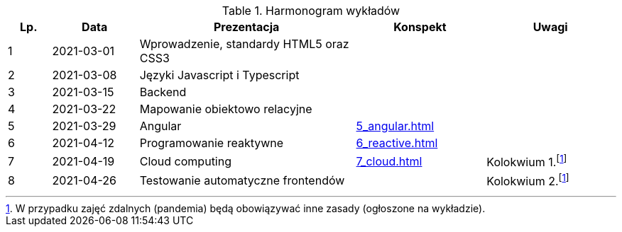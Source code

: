 .Harmonogram wykładów
[cols="1,2,5,3,3"]
|===
|Lp.|Data|Prezentacja|Konspekt|Uwagi

|1
|2021-03-01
|Wprowadzenie, standardy HTML5 oraz CSS3
//| https://pwr-piisw.github.io/wyklady/01_wprowadzenie.html#/[Wprowadzenie], https://pwr-piisw.github.io/wyklady/01_html_css.html#/[HTML5 i CSS3]
|
|

|2
|2021-03-08
|Języki Javascript i Typescript
//|https://pwr-piisw.github.io/wyklady/02_javascript.html#/[Javascript], https://pwr-piisw.github.io/wyklady/02_typescript.html#/[Typescript]
|
|

|3
|2021-03-15
|Backend
|
|

|4
|2021-03-22
|Mapowanie obiektowo relacyjne
|
|

|5
|2021-03-29
|Angular
//|https://pwr-piisw.github.io/wyklady/05_angular.html#/[Angular]
|xref:5_angular.adoc[]
|

|6
|2021-04-12
|Programowanie reaktywne
//|https://pwr-piisw.github.io/wyklady/06_reactive.html#/[Programowanie reaktywne]
|xref:6_reactive.adoc[]
|

|7
|2021-04-19
|Cloud computing
|xref:7_cloud.adoc[]
|Kolokwium 1.footnote:covid[W przypadku zajęć zdalnych (pandemia) będą obowiązywać inne zasady (ogłoszone na wykładzie).]

|8
|2021-04-26
|Testowanie automatyczne frontendów
//|https://pwr-piisw.github.io/wyklady/08_frontend-testing.html#/[Testowanie aplikacji webowych]
|
|Kolokwium 2.footnote:covid[]
|===
